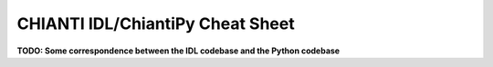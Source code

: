 ==================================
CHIANTI IDL/ChiantiPy Cheat Sheet
==================================

**TODO: Some correspondence between the IDL codebase and the Python codebase**
